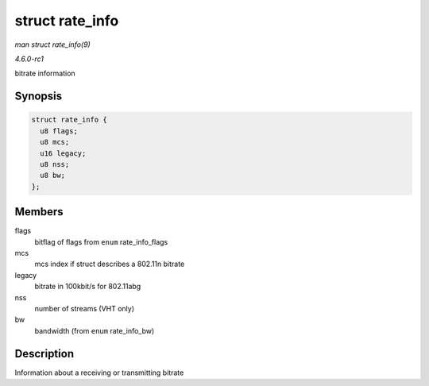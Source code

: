 
.. _API-struct-rate-info:

================
struct rate_info
================

*man struct rate_info(9)*

*4.6.0-rc1*

bitrate information


Synopsis
========

.. code-block:: c

    struct rate_info {
      u8 flags;
      u8 mcs;
      u16 legacy;
      u8 nss;
      u8 bw;
    };


Members
=======

flags
    bitflag of flags from ``enum`` rate_info_flags

mcs
    mcs index if struct describes a 802.11n bitrate

legacy
    bitrate in 100kbit/s for 802.11abg

nss
    number of streams (VHT only)

bw
    bandwidth (from ``enum`` rate_info_bw)


Description
===========

Information about a receiving or transmitting bitrate
